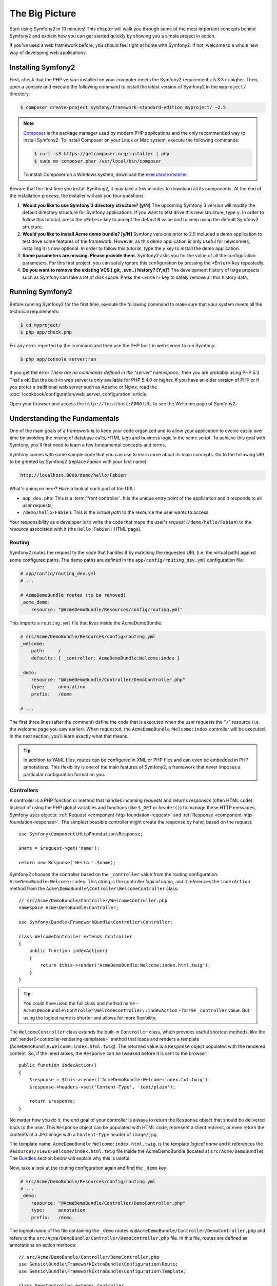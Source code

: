The Big Picture
===============

Start using Symfony2 in 10 minutes! This chapter will walk you through some of
the most important concepts behind Symfony2 and explain how you can get started
quickly by showing you a simple project in action.

If you've used a web framework before, you should feel right at home with
Symfony2. If not, welcome to a whole new way of developing web applications.

Installing Symfony2
-------------------

First, check that the PHP version installed on your computer meets the Symfony2
requirements: 5.3.3 or higher. Then, open a console and execute the following
command to install the latest version of Symfony2 in the ``myproject/``
directory:

.. code-block:: bash

    $ composer create-project symfony/framework-standard-edition myproject/ ~2.5

.. note::

    `Composer`_ is the package manager used by modern PHP applications and the
    only recommended way to install Symfony2. To install Composer on your
    Linux or Mac system, execute the following commands:

    .. code-block:: bash

        $ curl -sS https://getcomposer.org/installer | php
        $ sudo mv composer.phar /usr/local/bin/composer

    To install Composer on a Windows system, download the `executable installer`_.

Beware that the first time you install Symfony2, it may take a few minutes to
download all its components. At the end of the installation process, the
installer will ask you four questions:

1. **Would you like to use Symfony 3 directory structure? [y/N]** The upcoming
   Symfony 3 version will modify the default directory structure for Symfony
   applications. If you want to test drive this new structure, type ``y``.
   In order to follow this tutorial, press the ``<Enter>`` key to accept the
   default ``N`` value and to keep using the default Symfony2 structure.
2. **Would you like to install Acme demo bundle? [y/N]** Symfony versions prior
   to 2.5 included a demo application to test drive some features of the
   framework. However, as this demo application is only useful for newcomers,
   installing it is now optional. In order to follow this tutorial, type the
   ``y`` key to install the demo application.
3. **Some parameters are missing. Please provide them.** Symfony2 asks you for
   the value of all the configuration parameters. For this first project,
   you can safely ignore this configuration by pressing the ``<Enter>`` key
   repeatedly.
4. **Do you want to remove the existing VCS (.git, .svn..) history? [Y,n]?**
   The development history of large projects such as Symfony can take a lot of
   disk space. Press the ``<Enter>`` key to safely remove all this history data.

Running Symfony2
----------------

Before running Symfony2 for the first time, execute the following command to
make sure that your system meets all the technical requirements:

.. code-block:: bash

    $ cd myproject/
    $ php app/check.php

Fix any error reported by the command and then use the PHP built-in web server
to run Symfony:

.. code-block:: bash

    $ php app/console server:run

If you get the error `There are no commands defined in the "server" namespace.`,
then you are probably using PHP 5.3. That's ok! But the built-in web server is
only available for PHP 5.4.0 or higher. If you have an older version of PHP or
if you prefer a traditional web server such as Apache or Nginx, read the
:doc:`/cookbook/configuration/web_server_configuration` article.

Open your browser and access the ``http://localhost:8000`` URL to see the
Welcome page of Symfony2:

.. image:: /images/quick_tour/welcome.png
   :align: center
   :alt:   Symfony2 Welcome Page

Understanding the Fundamentals
------------------------------

One of the main goals of a framework is to keep your code organized and to allow
your application to evolve easily over time by avoiding the mixing of database
calls, HTML tags and business logic in the same script. To achieve this goal
with Symfony, you'll first need to learn a few fundamental concepts and terms.

Symfony comes with some sample code that you can use to learn more about its
main concepts. Go to the following URL to be greeted by Symfony2 (replace
*Fabien* with your first name):

.. code-block:: text

    http://localhost:8000/demo/hello/Fabien

.. image:: /images/quick_tour/hello_fabien.png
   :align: center

What's going on here? Have a look at each part of the URL:

* ``app_dev.php``: This is a :term:`front controller`. It is the unique entry
  point of the application and it responds to all user requests;

* ``/demo/hello/Fabien``: This is the *virtual path* to the resource the user
  wants to access.

Your responsibility as a developer is to write the code that maps the user's
*request* (``/demo/hello/Fabien``) to the *resource* associated with it
(the ``Hello Fabien!`` HTML page).

Routing
~~~~~~~

Symfony2 routes the request to the code that handles it by matching the
requested URL (i.e. the virtual path) against some configured paths. The demo
paths are defined in the ``app/config/routing_dev.yml`` configuration file:

.. code-block:: yaml

    # app/config/routing_dev.yml
    # ...

    # AcmeDemoBundle routes (to be removed)
    _acme_demo:
        resource: "@AcmeDemoBundle/Resources/config/routing.yml"

This imports a ``routing.yml`` file that lives inside the AcmeDemoBundle:

.. code-block:: yaml

    # src/Acme/DemoBundle/Resources/config/routing.yml
    _welcome:
        path:     /
        defaults: { _controller: AcmeDemoBundle:Welcome:index }

    _demo:
        resource: "@AcmeDemoBundle/Controller/DemoController.php"
        type:     annotation
        prefix:   /demo

    # ...

The first three lines (after the comment) define the code that is executed
when the user requests the "``/``" resource (i.e. the welcome page you saw
earlier). When requested, the ``AcmeDemoBundle:Welcome:index`` controller
will be executed. In the next section, you'll learn exactly what that means.

.. tip::

    In addition to YAML files, routes can be configured in XML or PHP files
    and can even be embedded in PHP annotations. This flexibility is one of the
    main features of Symfony2, a framework that never imposes a particular
    configuration format on you.

Controllers
~~~~~~~~~~~

A controller is a PHP function or method that handles incoming *requests* and
returns *responses* (often HTML code). Instead of using the PHP global variables
and functions (like ``$_GET`` or ``header()``) to manage these HTTP messages,
Symfony uses objects: :ref:`Request <component-http-foundation-request>`
and :ref:`Response <component-http-foundation-response>`. The simplest possible
controller might create the response by hand, based on the request::

    use Symfony\Component\HttpFoundation\Response;

    $name = $request->get('name');

    return new Response('Hello '.$name);

Symfony2 chooses the controller based on the ``_controller`` value from the
routing configuration: ``AcmeDemoBundle:Welcome:index``. This string is the
controller *logical name*, and it references the ``indexAction`` method from
the ``Acme\DemoBundle\Controller\WelcomeController`` class::

    // src/Acme/DemoBundle/Controller/WelcomeController.php
    namespace Acme\DemoBundle\Controller;

    use Symfony\Bundle\FrameworkBundle\Controller\Controller;

    class WelcomeController extends Controller
    {
        public function indexAction()
        {
            return $this->render('AcmeDemoBundle:Welcome:index.html.twig');
        }
    }

.. tip::

    You could have used the full class and method name -
    ``Acme\DemoBundle\Controller\WelcomeController::indexAction`` - for the
    ``_controller`` value. But using the logical name is shorter and allows
    for more flexibility.

The ``WelcomeController`` class extends the built-in ``Controller`` class,
which provides useful shortcut methods, like the
:ref:`render()<controller-rendering-templates>` method that loads and renders
a template (``AcmeDemoBundle:Welcome:index.html.twig``). The returned value
is a ``Response`` object populated with the rendered content. So, if the need
arises, the ``Response`` can be tweaked before it is sent to the browser::

    public function indexAction()
    {
        $response = $this->render('AcmeDemoBundle:Welcome:index.txt.twig');
        $response->headers->set('Content-Type', 'text/plain');

        return $response;
    }

No matter how you do it, the end goal of your controller is always to return
the ``Response`` object that should be delivered back to the user. This ``Response``
object can be populated with HTML code, represent a client redirect, or even
return the contents of a JPG image with a ``Content-Type`` header of ``image/jpg``.

The template name, ``AcmeDemoBundle:Welcome:index.html.twig``, is the template
*logical name* and it references the ``Resources/views/Welcome/index.html.twig``
file inside the AcmeDemoBundle (located at ``src/Acme/DemoBundle``).
The `Bundles`_ section below will explain why this is useful.

Now, take a look at the routing configuration again and find the ``_demo``
key:

.. code-block:: yaml

    # src/Acme/DemoBundle/Resources/config/routing.yml
    # ...
    _demo:
        resource: "@AcmeDemoBundle/Controller/DemoController.php"
        type:     annotation
        prefix:   /demo

The *logical name* of the file containing the ``_demo`` routes is
``@AcmeDemoBundle/Controller/DemoController.php`` and refers
to the ``src/Acme/DemoBundle/Controller/DemoController.php`` file. In this
file, routes are defined as annotations on action methods::

    // src/Acme/DemoBundle/Controller/DemoController.php
    use Sensio\Bundle\FrameworkExtraBundle\Configuration\Route;
    use Sensio\Bundle\FrameworkExtraBundle\Configuration\Template;

    class DemoController extends Controller
    {
        /**
         * @Route("/hello/{name}", name="_demo_hello")
         * @Template()
         */
        public function helloAction($name)
        {
            return array('name' => $name);
        }

        // ...
    }

The ``@Route()`` annotation creates a new route matching the ``/hello/{name}``
path to the ``helloAction()`` method. Any string enclosed in curly brackets,
like ``{name}``, is considered a variable that can be directly retrieved as a
method argument with the same name.

If you take a closer look at the controller code, you can see that instead of
rendering a template and returning a ``Response`` object like before, it
just returns an array of parameters. The ``@Template()`` annotation tells
Symfony to render the template for you, passing to it each variable of the
returned array. The name of the template that's rendered follows the name
of the controller. So, in this example, the ``AcmeDemoBundle:Demo:hello.html.twig``
template is rendered (located at ``src/Acme/DemoBundle/Resources/views/Demo/hello.html.twig``).

Templates
~~~~~~~~~

The controller renders the ``src/Acme/DemoBundle/Resources/views/Demo/hello.html.twig``
template (or ``AcmeDemoBundle:Demo:hello.html.twig`` if you use the logical name):

.. code-block:: jinja

    {# src/Acme/DemoBundle/Resources/views/Demo/hello.html.twig #}
    {% extends "AcmeDemoBundle::layout.html.twig" %}

    {% block title "Hello " ~ name %}

    {% block content %}
        <h1>Hello {{ name }}!</h1>
    {% endblock %}

By default, Symfony2 uses `Twig`_ as its template engine but you can also use
traditional PHP templates if you choose. The
:doc:`second part of this tutorial</quick_tour/the_view>` will introduce how
templates work in Symfony2.

Bundles
~~~~~~~

You might have wondered why the :term:`Bundle` word is used in many names you
have seen so far. All the code you write for your application is organized in
bundles. In Symfony2 speak, a bundle is a structured set of files (PHP files,
stylesheets, JavaScripts, images, ...) that implements a single feature (a
blog, a forum, ...) and which can be easily shared with other developers. As
of now, you have manipulated one bundle, AcmeDemoBundle. You will learn
more about bundles in the :doc:`last part of this tutorial</quick_tour/the_architecture>`.

.. _quick-tour-big-picture-environments:

Working with Environments
-------------------------

Now that you have a better understanding of how Symfony2 works, take a closer
look at the bottom of any Symfony2 rendered page. You should notice a small
bar with the Symfony2 logo. This is the "Web Debug Toolbar", and it is a
Symfony2 developer's best friend!

.. image:: /images/quick_tour/web_debug_toolbar.png
   :align: center

But what you see initially is only the tip of the iceberg; click on any of the
bar sections to open the profiler and get much more detailed information about
the request, the query parameters, security details, and database queries:

.. image:: /images/quick_tour/profiler.png
   :align: center

Of course, it would be unwise to have this tool enabled when you deploy your
application, so by default, the profiler is not enabled in the ``prod``
environment.

.. _quick-tour-big-picture-environments-intro:

What is an Environment?
~~~~~~~~~~~~~~~~~~~~~~~

An :term:`Environment` represents a group of configurations that's used to run
your application. Symfony2 defines two environments by default: ``dev``
(suited for when developing the application locally) and ``prod`` (optimized
for when executing the application on production).

Typically, the environments share a large amount of configuration options. For
that reason, you put your common configuration in ``config.yml`` and override
the specific configuration file for each environment where necessary:

.. code-block:: yaml

    # app/config/config_dev.yml
    imports:
        - { resource: config.yml }

    web_profiler:
        toolbar: true
        intercept_redirects: false

In this example, the ``dev`` environment loads the ``config_dev.yml`` configuration
file, which itself imports the common ``config.yml`` file and then modifies it
by enabling the web debug toolbar.

When you visit the ``app_dev.php`` file in your browser, you're executing
your Symfony application in the ``dev`` environment. To visit your application
in the ``prod`` environment, visit the ``app.php`` file instead.

The demo routes in our application are only available in the ``dev`` environment.
Therefore, if you try to access the ``http://localhost/app.php/demo/hello/Fabien``
URL, you'll get a 404 error.

.. tip::

    If instead of using PHP's built-in webserver, you use Apache with
    ``mod_rewrite`` enabled and take advantage of the ``.htaccess`` file
    Symfony2 provides in ``web/``, you can even omit the ``app.php`` part of the
    URL. The default ``.htaccess`` points all requests to the ``app.php`` front
    controller:

    .. code-block:: text

        http://localhost/demo/hello/Fabien

For more details on environments, see
":ref:`Environments & Front Controllers <page-creation-environments>`" article.

Final Thoughts
--------------

Congratulations! You've had your first taste of Symfony2 code. That wasn't so
hard, was it? There's a lot more to explore, but you should already see how
Symfony2 makes it really easy to implement web sites better and faster. If you
are eager to learn more about Symfony2, dive into the next section:
":doc:`The View<the_view>`".

.. _Composer:             https://getcomposer.org/
.. _executable installer: http://getcomposer.org/download
.. _Twig:                 http://twig.sensiolabs.org/
